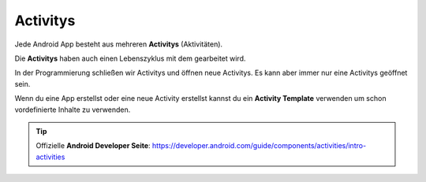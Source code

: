 Activitys
==========================

Jede Android App besteht aus mehreren **Activitys** (Aktivitäten).

Die **Activitys** haben auch einen Lebenszyklus mit dem gearbeitet wird.

In der Programmierung schließen wir Activitys und öffnen neue Activitys. Es kann aber immer nur eine Activitys geöffnet sein. 

Wenn du eine App erstellst oder eine neue Activity erstellst kannst du ein **Activity Template** verwenden um schon vordefinierte Inhalte zu verwenden. 

.. tip::
    Offizielle **Android Developer Seite**: 
    https://developer.android.com/guide/components/activities/intro-activities